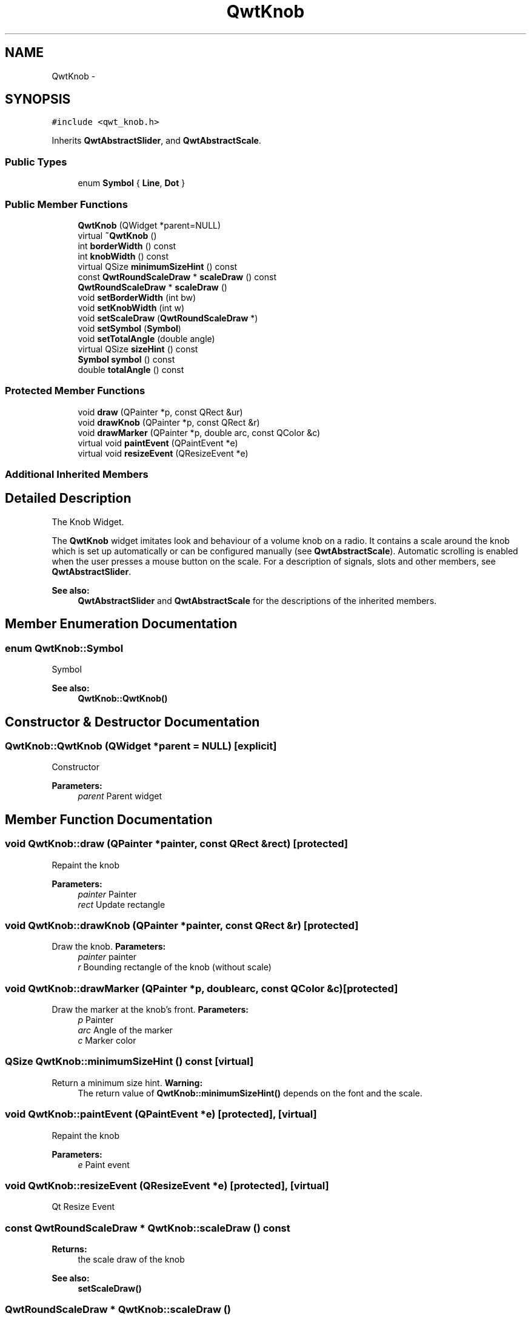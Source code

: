 .TH "QwtKnob" 3 "Tue Nov 20 2012" "Version 5.2.3" "Qwt User's Guide" \" -*- nroff -*-
.ad l
.nh
.SH NAME
QwtKnob \- 
.SH SYNOPSIS
.br
.PP
.PP
\fC#include <qwt_knob\&.h>\fP
.PP
Inherits \fBQwtAbstractSlider\fP, and \fBQwtAbstractScale\fP\&.
.SS "Public Types"

.in +1c
.ti -1c
.RI "enum \fBSymbol\fP { \fBLine\fP, \fBDot\fP }"
.br
.in -1c
.SS "Public Member Functions"

.in +1c
.ti -1c
.RI "\fBQwtKnob\fP (QWidget *parent=NULL)"
.br
.ti -1c
.RI "virtual \fB~QwtKnob\fP ()"
.br
.ti -1c
.RI "int \fBborderWidth\fP () const "
.br
.ti -1c
.RI "int \fBknobWidth\fP () const "
.br
.ti -1c
.RI "virtual QSize \fBminimumSizeHint\fP () const "
.br
.ti -1c
.RI "const \fBQwtRoundScaleDraw\fP * \fBscaleDraw\fP () const "
.br
.ti -1c
.RI "\fBQwtRoundScaleDraw\fP * \fBscaleDraw\fP ()"
.br
.ti -1c
.RI "void \fBsetBorderWidth\fP (int bw)"
.br
.ti -1c
.RI "void \fBsetKnobWidth\fP (int w)"
.br
.ti -1c
.RI "void \fBsetScaleDraw\fP (\fBQwtRoundScaleDraw\fP *)"
.br
.ti -1c
.RI "void \fBsetSymbol\fP (\fBSymbol\fP)"
.br
.ti -1c
.RI "void \fBsetTotalAngle\fP (double angle)"
.br
.ti -1c
.RI "virtual QSize \fBsizeHint\fP () const "
.br
.ti -1c
.RI "\fBSymbol\fP \fBsymbol\fP () const "
.br
.ti -1c
.RI "double \fBtotalAngle\fP () const "
.br
.in -1c
.SS "Protected Member Functions"

.in +1c
.ti -1c
.RI "void \fBdraw\fP (QPainter *p, const QRect &ur)"
.br
.ti -1c
.RI "void \fBdrawKnob\fP (QPainter *p, const QRect &r)"
.br
.ti -1c
.RI "void \fBdrawMarker\fP (QPainter *p, double arc, const QColor &c)"
.br
.ti -1c
.RI "virtual void \fBpaintEvent\fP (QPaintEvent *e)"
.br
.ti -1c
.RI "virtual void \fBresizeEvent\fP (QResizeEvent *e)"
.br
.in -1c
.SS "Additional Inherited Members"
.SH "Detailed Description"
.PP 
The Knob Widget\&. 

The \fBQwtKnob\fP widget imitates look and behaviour of a volume knob on a radio\&. It contains a scale around the knob which is set up automatically or can be configured manually (see \fBQwtAbstractScale\fP)\&. Automatic scrolling is enabled when the user presses a mouse button on the scale\&. For a description of signals, slots and other members, see \fBQwtAbstractSlider\fP\&.
.PP
 
.PP
\fBSee also:\fP
.RS 4
\fBQwtAbstractSlider\fP and \fBQwtAbstractScale\fP for the descriptions of the inherited members\&. 
.RE
.PP

.SH "Member Enumeration Documentation"
.PP 
.SS "enum \fBQwtKnob::Symbol\fP"
Symbol 
.PP
\fBSee also:\fP
.RS 4
\fBQwtKnob::QwtKnob()\fP 
.RE
.PP

.SH "Constructor & Destructor Documentation"
.PP 
.SS "QwtKnob::QwtKnob (QWidget *parent = \fCNULL\fP)\fC [explicit]\fP"
Constructor 
.PP
\fBParameters:\fP
.RS 4
\fIparent\fP Parent widget 
.RE
.PP

.SH "Member Function Documentation"
.PP 
.SS "void QwtKnob::draw (QPainter *painter, const QRect &rect)\fC [protected]\fP"
Repaint the knob
.PP
\fBParameters:\fP
.RS 4
\fIpainter\fP Painter 
.br
\fIrect\fP Update rectangle 
.RE
.PP

.SS "void QwtKnob::drawKnob (QPainter *painter, const QRect &r)\fC [protected]\fP"

.PP
Draw the knob\&. \fBParameters:\fP
.RS 4
\fIpainter\fP painter 
.br
\fIr\fP Bounding rectangle of the knob (without scale) 
.RE
.PP

.SS "void QwtKnob::drawMarker (QPainter *p, doublearc, const QColor &c)\fC [protected]\fP"

.PP
Draw the marker at the knob's front\&. \fBParameters:\fP
.RS 4
\fIp\fP Painter 
.br
\fIarc\fP Angle of the marker 
.br
\fIc\fP Marker color 
.RE
.PP

.SS "QSize QwtKnob::minimumSizeHint () const\fC [virtual]\fP"

.PP
Return a minimum size hint\&. \fBWarning:\fP
.RS 4
The return value of \fBQwtKnob::minimumSizeHint()\fP depends on the font and the scale\&. 
.RE
.PP

.SS "void QwtKnob::paintEvent (QPaintEvent *e)\fC [protected]\fP, \fC [virtual]\fP"
Repaint the knob
.PP
\fBParameters:\fP
.RS 4
\fIe\fP Paint event 
.RE
.PP

.SS "void QwtKnob::resizeEvent (QResizeEvent *e)\fC [protected]\fP, \fC [virtual]\fP"
Qt Resize Event 
.SS "const \fBQwtRoundScaleDraw\fP * QwtKnob::scaleDraw () const"
\fBReturns:\fP
.RS 4
the scale draw of the knob 
.RE
.PP
\fBSee also:\fP
.RS 4
\fBsetScaleDraw()\fP 
.RE
.PP

.SS "\fBQwtRoundScaleDraw\fP * QwtKnob::scaleDraw ()"
\fBReturns:\fP
.RS 4
the scale draw of the knob 
.RE
.PP
\fBSee also:\fP
.RS 4
\fBsetScaleDraw()\fP 
.RE
.PP

.SS "void QwtKnob::setBorderWidth (intbw)"

.PP
Set the knob's border width\&. \fBParameters:\fP
.RS 4
\fIbw\fP new border width 
.RE
.PP

.SS "void QwtKnob::setKnobWidth (intw)"

.PP
Change the knob's width\&. The specified width must be >= 5, or it will be clipped\&. 
.PP
\fBParameters:\fP
.RS 4
\fIw\fP New width 
.RE
.PP

.SS "void QwtKnob::setScaleDraw (\fBQwtRoundScaleDraw\fP *scaleDraw)"
Change the scale draw of the knob
.PP
For changing the labels of the scales, it is necessary to derive from \fBQwtRoundScaleDraw\fP and overload \fBQwtRoundScaleDraw::label()\fP\&.
.PP
\fBSee also:\fP
.RS 4
\fBscaleDraw()\fP 
.RE
.PP

.SS "void QwtKnob::setSymbol (\fBQwtKnob::Symbol\fPs)"

.PP
Set the symbol of the knob\&. \fBSee also:\fP
.RS 4
\fBsymbol()\fP 
.RE
.PP

.SS "void QwtKnob::setTotalAngle (doubleangle)"

.PP
Set the total angle by which the knob can be turned\&. \fBParameters:\fP
.RS 4
\fIangle\fP Angle in degrees\&.
.RE
.PP
The default angle is 270 degrees\&. It is possible to specify an angle of more than 360 degrees so that the knob can be turned several times around its axis\&. 
.SS "QSize QwtKnob::sizeHint () const\fC [virtual]\fP"
\fBReturns:\fP
.RS 4
\fBminimumSizeHint()\fP 
.RE
.PP

.SS "\fBQwtKnob::Symbol\fP QwtKnob::symbol () const"
\fBReturns:\fP
.RS 4
symbol of the knob 
.RE
.PP
\fBSee also:\fP
.RS 4
\fBsetSymbol()\fP 
.RE
.PP


.SH "Author"
.PP 
Generated automatically by Doxygen for Qwt User's Guide from the source code\&.
